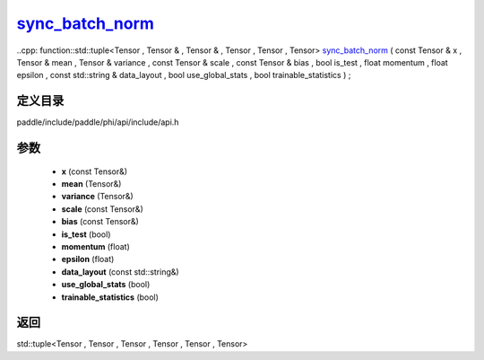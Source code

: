 .. _cn_api_paddle_experimental_sync_batch_norm_:

sync_batch_norm_
-------------------------------

..cpp: function::std::tuple<Tensor , Tensor & , Tensor & , Tensor , Tensor , Tensor> sync_batch_norm_ ( const Tensor & x , Tensor & mean , Tensor & variance , const Tensor & scale , const Tensor & bias , bool is_test , float momentum , float epsilon , const std::string & data_layout , bool use_global_stats , bool trainable_statistics ) ;


定义目录
:::::::::::::::::::::
paddle/include/paddle/phi/api/include/api.h

参数
:::::::::::::::::::::
	- **x** (const Tensor&)
	- **mean** (Tensor&)
	- **variance** (Tensor&)
	- **scale** (const Tensor&)
	- **bias** (const Tensor&)
	- **is_test** (bool)
	- **momentum** (float)
	- **epsilon** (float)
	- **data_layout** (const std::string&)
	- **use_global_stats** (bool)
	- **trainable_statistics** (bool)

返回
:::::::::::::::::::::
std::tuple<Tensor , Tensor , Tensor , Tensor , Tensor , Tensor>
